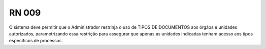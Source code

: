 **RN 009**
==========
O sistema deve permitir que o Administrador restrinja o uso de TIPOS DE DOCUMENTOS aos órgãos e unidades autorizados, parametrizando essa restrição para assegurar que apenas as unidades indicadas tenham acesso aos tipos específicos de processos.
